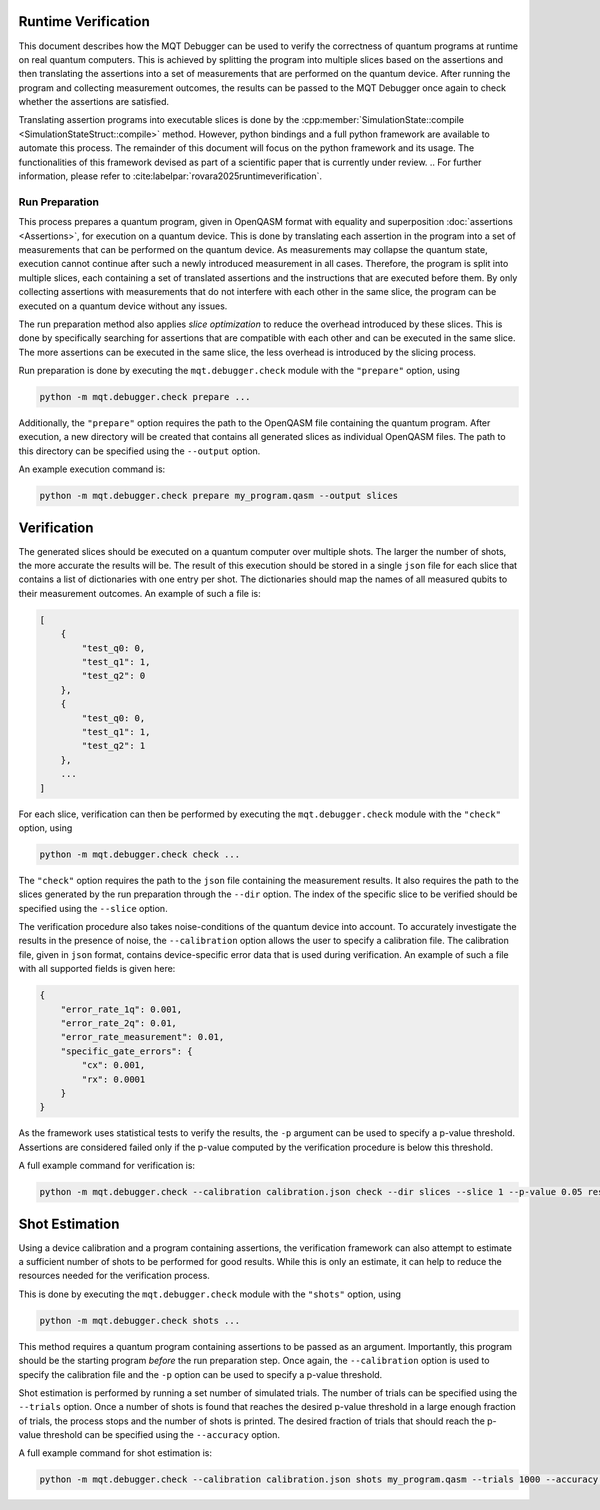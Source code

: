 Runtime Verification
====================

This document describes how the MQT Debugger can be used to verify the correctness of quantum programs at runtime on real quantum computers.
This is achieved by splitting the program into multiple slices based on the assertions and then translating the assertions into a set of measurements that are performed on the quantum device.
After running the program and collecting measurement outcomes, the results can be passed to the MQT Debugger once again to check whether the assertions are satisfied.

Translating assertion programs into executable slices is done by the :cpp:member:`SimulationState::compile <SimulationStateStruct::compile>` method.
However, python bindings and a full python framework are available to automate this process. The remainder of this document will focus on the python framework and its usage.
The functionalities of this framework devised as part of a scientific paper that is currently under review.
.. For further information, please refer to :cite:labelpar:`rovara2025runtimeverification`.

.. _assertion_movement:

Run Preparation
###############

This process prepares a quantum program, given in OpenQASM format with equality and superposition :doc:`assertions <Assertions>`, for execution on a quantum device.
This is done by translating each assertion in the program into a set of measurements that can be performed on the quantum device.
As measurements may collapse the quantum state, execution cannot continue after such a newly introduced measurement in all cases.
Therefore, the program is split into multiple slices, each containing a set of translated assertions and the instructions that are executed before them.
By only collecting assertions with measurements that do not interfere with each other in the same slice, the program can be executed on a quantum device without any issues.

The run preparation method also applies *slice optimization* to reduce the overhead introduced by these slices.
This is done by specifically searching for assertions that are compatible with each other and can be executed in the same slice.
The more assertions can be executed in the same slice, the less overhead is introduced by the slicing process.

Run preparation is done by executing the ``mqt.debugger.check`` module with the ``"prepare"`` option, using

.. code-block::

    python -m mqt.debugger.check prepare ...

Additionally, the ``"prepare"`` option requires the path to the OpenQASM file containing the quantum program.
After execution, a new directory will be created that contains all generated slices as individual OpenQASM files.
The path to this directory can be specified using the ``--output`` option.

An example execution command is:

.. code-block::

    python -m mqt.debugger.check prepare my_program.qasm --output slices

Verification
============

The generated slices should be executed on a quantum computer over multiple shots.
The larger the number of shots, the more accurate the results will be.
The result of this execution should be stored in a single ``json`` file for each slice that contains a list of dictionaries with one entry per shot.
The dictionaries should map the names of all measured qubits to their measurement outcomes.
An example of such a file is:

.. code-block::

    [
        {
            "test_q0: 0,
            "test_q1": 1,
            "test_q2": 0
        },
        {
            "test_q0: 0,
            "test_q1": 1,
            "test_q2": 1
        },
        ...
    ]

For each slice, verification can then be performed by executing the ``mqt.debugger.check`` module with the ``"check"`` option, using

.. code-block::

    python -m mqt.debugger.check check ...

The ``"check"`` option requires the path to the ``json`` file containing the measurement results.
It also requires the path to the slices generated by the run preparation through the ``--dir`` option.
The index of the specific slice to be verified should be specified using the ``--slice`` option.

The verification procedure also takes noise-conditions of the quantum device into account.
To accurately investigate the results in the presence of noise, the ``--calibration`` option allows the user to specify a calibration file.
The calibration file, given in ``json`` format, contains device-specific error data that is used during verification.
An example of such a file with all supported fields is given here:

.. code-block::

    {
        "error_rate_1q": 0.001,
        "error_rate_2q": 0.01,
        "error_rate_measurement": 0.01,
        "specific_gate_errors": {
            "cx": 0.001,
            "rx": 0.0001
        }
    }

As the framework uses statistical tests to verify the results, the ``-p`` argument can be used to specify a p-value threshold.
Assertions are considered failed only if the p-value computed by the verification procedure is below this threshold.

A full example command for verification is:

.. code-block::

    python -m mqt.debugger.check --calibration calibration.json check --dir slices --slice 1 --p-value 0.05 results.json

Shot Estimation
===============

Using a device calibration and a program containing assertions, the verification framework can also attempt to estimate a sufficient number of shots to be performed for good results.
While this is only an estimate, it can help to reduce the resources needed for the verification process.

This is done by executing the ``mqt.debugger.check`` module with the ``"shots"`` option, using

.. code-block::

    python -m mqt.debugger.check shots ...

This method requires a quantum program containing assertions to be passed as an argument.
Importantly, this program should be the starting program *before* the run preparation step.
Once again, the ``--calibration`` option is used to specify the calibration file and the ``-p`` option can be used to specify a p-value threshold.

Shot estimation is performed by running a set number of simulated trials. The number of trials can be specified using the ``--trials`` option.
Once a number of shots is found that reaches the desired p-value threshold in a large enough fraction of trials, the process stops and the number of shots is printed.
The desired fraction of trials that should reach the p-value threshold can be specified using the ``--accuracy`` option.

A full example command for shot estimation is:

.. code-block::

    python -m mqt.debugger.check --calibration calibration.json shots my_program.qasm --trials 1000 --accuracy 0.95 -p 0.05
